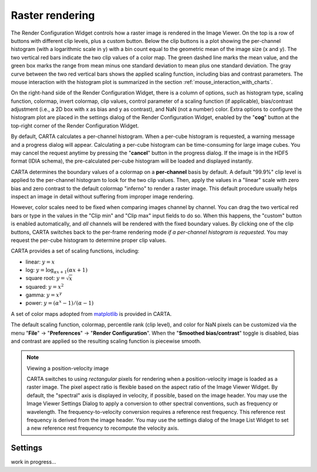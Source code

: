 Raster rendering
================

The Render Configuration Widget controls how a raster image is rendered in the Image Viewer. On the top is a row of buttons with different clip levels, plus a custom button. Below the clip buttons is a plot showing the per-channel histogram (with a logarithmic scale in y) with a bin count equal to the geometric mean of the image size (x and y). The two vertical red bars indicate the two clip values of a color map. The green dashed line marks the mean value, and the green box marks the range from mean minus one standard deviation to mean plus one standard deviation. The gray curve between the two red vertical bars shows the applied scaling function, including bias and contrast parameters. The mouse interaction with the histogram plot is summarized in the section :ref:`mouse_interaction_with_charts`.

.. raw:: html

      <img src="_static/carta_fn_renderConfig_widget.png" 
           style="width:100%;height:auto;">


On the right-hand side of the Render Configuration Widget, there is a column of options, such as histogram type, scaling function, colormap, invert colormap, clip values, control parameter of a scaling function (if applicable), bias/contrast adjustment (i.e., a 2D box with x as bias and y as contrast), and NaN (not a number) color. Extra options to configure the histogram plot are placed in the settings dialog of the Render Configuration Widget, enabled by the "**cog**" button at the top-right corner of the Render Configuration Widget. 

By default, CARTA calculates a per-channel histogram. When a per-cube histogram is requested, a warning message and a progress dialog will appear. Calculating a per-cube histogram can be time-consuming for large image cubes. You may cancel the request anytime by pressing the "**cancel**" button in the progress dialog. If the image is in the HDF5 format (IDIA schema), the pre-calculated per-cube histogram will be loaded and displayed instantly. 

CARTA determines the boundary values of a colormap on a **per-channel** basis by default. A default "99.9%" clip level is applied to the per-channel histogram to look for the two clip values. Then, apply the values in a "linear" scale with zero bias and zero contrast to the default colormap "inferno" to render a raster image. This default procedure usually helps inspect an image in detail without suffering from improper image rendering. 

However, color scales need to be fixed when comparing images channel by channel. You can drag the two vertical red bars or type in the values in the "Clip min" and "Clip max" input fields to do so. When this happens, the "custom" button is enabled automatically, and *all* channels will be rendered with the fixed boundary values. By clicking one of the clip buttons, CARTA switches back to the per-frame rendering mode *if a per-channel histogram is requested*. You may request the per-cube histogram to determine proper clip values.

CARTA provides a set of scaling functions, including:

* linear: :math:`y = x`
* log: :math:`y = {\log}_{{\alpha}x+1}({\alpha}x+1)`
* square root: :math:`y = {\sqrt{x}}`
* squared: :math:`y = x^2`
* gamma: :math:`y = x^{\gamma}`
* power: :math:`y = ({\alpha}^x-1)/({{\alpha}-1})`

A set of color maps adopted from `matplotlib <https://matplotlib.org/tutorials/colors/colormaps.html?highlight=colormap>`_ is provided in CARTA.

.. raw:: html

   <img src="_static/carta_fn_renderConfig_colormaps.png" 
        style="width:100%;height:auto;">

The default scaling function, colormap, percentile rank (clip level), and color for NaN pixels can be customized via the menu "**File**" -> "**Preferences**" -> "**Render Configuration**". When the "**Smoothed bias/contrast**" toggle is disabled, bias and contrast are applied so the resulting scaling function is piecewise smooth. 


.. note::
   Viewing a position-velocity image

   CARTA switches to using *rectangular* pixels for rendering when a position-velocity image is loaded as a raster image. The pixel aspect ratio is flexible based on the aspect ratio of the Image Viewer Widget. By default, the "spectral" axis is displayed in velocity, if possible, based on the image header. You may use the Image Viewer Settings Dialog to apply a conversion to other spectral conventions, such as frequency or wavelength. The frequency-to-velocity conversion requires a reference rest frequency. This reference rest frequency is derived from the image header. You may use the settings dialog of the Image List Widget to set a new reference rest frequency to recompute the velocity axis.

   .. raw:: html

      <img src="_static/carta_fn_imageviewer_pv_rendering.png" 
           style="width:100%;height:auto;">


Settings
--------

work in progress...


